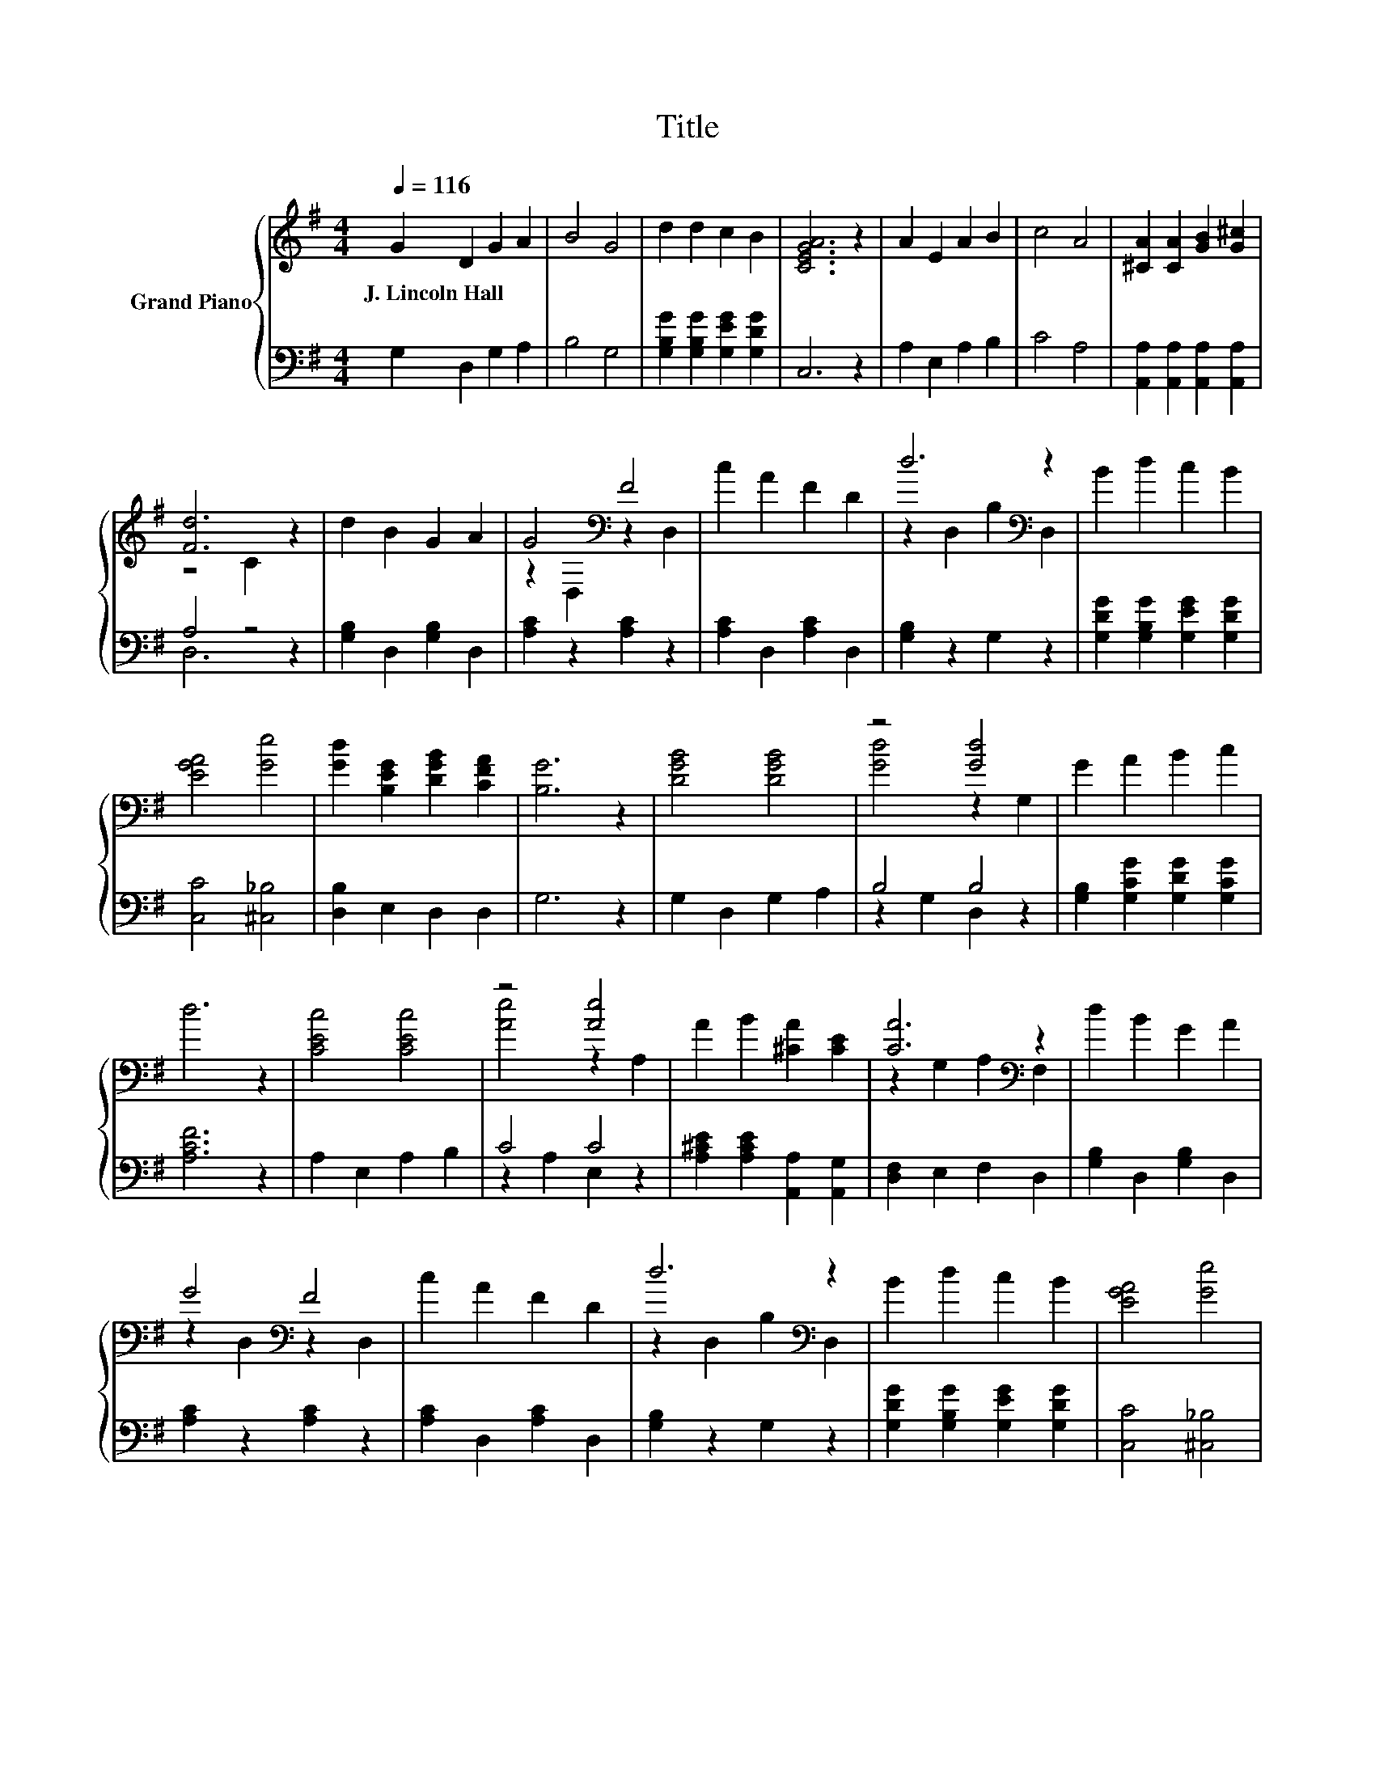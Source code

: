 X:1
T:Title
%%score { ( 1 3 ) | ( 2 4 ) }
L:1/8
Q:1/4=116
M:4/4
K:G
V:1 treble nm="Grand Piano"
V:3 treble 
V:2 bass 
V:4 bass 
V:1
 G2 D2 G2 A2 | B4 G4 | d2 d2 c2 B2 | [CEGA]6 z2 | A2 E2 A2 B2 | c4 A4 | [^CA]2 [CA]2 [GB]2 [G^c]2 | %7
w: J.~Lincoln~Hall * * *|||||||
 [Fd]6 z2 | d2 B2 G2 A2 | G4[K:bass] F4 | c2 A2 F2 D2 | d6[K:bass] z2 | B2 d2 c2 B2 | %13
w: ||||||
 [EGA]4 [Ge]4 | [Gd]2 [B,EG]2 [DGB]2 [CFA]2 | [B,G]6 z2 | [DGB]4 [DGB]4 | z4 [Gd]4 | G2 A2 B2 c2 | %19
w: ||||||
 d6 z2 | [CEc]4 [CEc]4 | z4 [Ae]4 | A2 B2 [^CA]2 [CE]2 | [CA]6[K:bass] z2 | d2 B2 G2 A2 | %25
w: ||||||
 G4[K:bass] F4 | c2 A2 F2 D2 | d6[K:bass] z2 | B2 d2 c2 B2 | [EGA]4 [Ge]4 | %30
w: |||||
 [Gd]2 [B,EG]2 [DGB]2 [CFA]2 | [B,G]6 z2 |] %32
w: ||
V:2
 G,2 D,2 G,2 A,2 | B,4 G,4 | [G,B,G]2 [G,B,G]2 [G,EG]2 [G,DG]2 | C,6 z2 | A,2 E,2 A,2 B,2 | %5
 C4 A,4 | [A,,A,]2 [A,,A,]2 [A,,A,]2 [A,,A,]2 | A,4 z4 | [G,B,]2 D,2 [G,B,]2 D,2 | %9
 [A,C]2 z2 [A,C]2 z2 | [A,C]2 D,2 [A,C]2 D,2 | [G,B,]2 z2 G,2 z2 | %12
 [G,DG]2 [G,B,G]2 [G,EG]2 [G,DG]2 | [C,C]4 [^C,_B,]4 | [D,B,]2 E,2 D,2 D,2 | G,6 z2 | %16
 G,2 D,2 G,2 A,2 | B,4 B,4 | [G,B,]2 [G,CG]2 [G,DG]2 [G,CG]2 | [A,CF]6 z2 | A,2 E,2 A,2 B,2 | %21
 C4 C4 | [A,^CE]2 [A,CE]2 [A,,A,]2 [A,,G,]2 | [D,F,]2 E,2 F,2 D,2 | [G,B,]2 D,2 [G,B,]2 D,2 | %25
 [A,C]2 z2 [A,C]2 z2 | [A,C]2 D,2 [A,C]2 D,2 | [G,B,]2 z2 G,2 z2 | %28
 [G,DG]2 [G,B,G]2 [G,EG]2 [G,DG]2 | [C,C]4 [^C,_B,]4 | [D,B,]2 E,2 D,2 D,2 | G,6 z2 |] %32
V:3
 x8 | x8 | x8 | x8 | x8 | x8 | x8 | z4 C2 z2 | x8 | z2[K:bass] D,2 z2 D,2 | x8 | %11
 z2[K:bass] D,2 B,2 D,2 | x8 | x8 | x8 | x8 | x8 | [Gd]4 z2 G,2 | x8 | x8 | x8 | [Ae]4 z2 A,2 | %22
 x8 | z2[K:bass] G,2 A,2 F,2 | x8 | z2[K:bass] D,2 z2 D,2 | x8 | z2[K:bass] D,2 B,2 D,2 | x8 | x8 | %30
 x8 | x8 |] %32
V:4
 x8 | x8 | x8 | x8 | x8 | x8 | x8 | D,6 z2 | x8 | x8 | x8 | x8 | x8 | x8 | x8 | x8 | x8 | %17
 z2 G,2 D,2 z2 | x8 | x8 | x8 | z2 A,2 E,2 z2 | x8 | x8 | x8 | x8 | x8 | x8 | x8 | x8 | x8 | x8 |] %32

